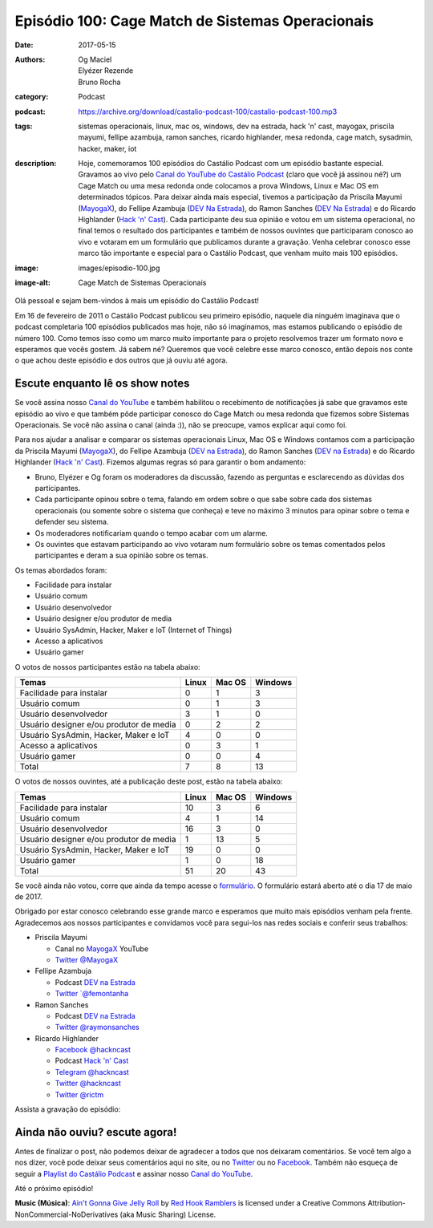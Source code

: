 Episódio 100: Cage Match de Sistemas Operacionais
#################################################
:date: 2017-05-15
:authors: Og Maciel, Elyézer Rezende, Bruno Rocha
:category: Podcast
:podcast: https://archive.org/download/castalio-podcast-100/castalio-podcast-100.mp3
:tags: sistemas operacionais, linux, mac os, windows, dev na estrada, hack 'n'
       cast, mayogax, priscila mayumi, fellipe azambuja, ramon sanches, ricardo
       highlander, mesa redonda, cage match, sysadmin, hacker, maker, iot
:description: Hoje, comemoramos 100 episódios do Castálio Podcast com um
              episódio bastante especial. Gravamos ao vivo pelo `Canal do
              YouTube do Castálio Podcast`_ (claro que você já assinou né?) um
              Cage Match ou uma mesa redonda onde colocamos a prova Windows,
              Linux e Mac OS em determinados tópicos. Para deixar ainda mais
              especial, tivemos a participação da Priscila Mayumi (`MayogaX`_),
              do Fellipe Azambuja (`DEV Na Estrada`_), do Ramon Sanches (`DEV
              Na Estrada`_) e do Ricardo Highlander (`Hack 'n' Cast`_). Cada
              participante deu sua opinião e votou em um sistema operacional,
              no final temos o resultado dos participantes e também de nossos
              ouvintes que participaram conosco ao vivo e votaram em um
              formulário que publicamos durante a gravação. Venha celebrar
              conosco esse marco tão importante e especial para o Castálio
              Podcast, que venham muito mais 100 episódios.
:image: images/episodio-100.jpg
:image-alt: Cage Match de Sistemas Operacionais

Olá pessoal e sejam bem-vindos à mais um episódio do Castálio Podcast!

Em 16 de fevereiro de 2011 o Castálio Podcast publicou seu primeiro episódio,
naquele dia ninguém imaginava que o podcast completaria 100 episódios
publicados mas hoje, não só imaginamos, mas estamos publicando o episódio de
número 100. Como temos isso como um marco muito importante para o projeto
resolvemos trazer um formato novo e esperamos que vocês gostem. Já sabem né?
Queremos que você celebre esse marco conosco, então depois nos conte o que
achou deste episódio e dos outros que já ouviu até agora.

.. more

Escute enquanto lê os show notes
--------------------------------

.. podcast:: castalio-podcast-100

.. raw:: html

    <br />

Se você assina nosso `Canal do YouTube`_ e também habilitou o recebimento de
notificações já sabe que gravamos este episódio ao vivo e que também pôde
participar conosco do Cage Match ou mesa redonda que fizemos sobre Sistemas
Operacionais. Se você não assina o canal (ainda :)), não se preocupe, vamos
explicar aqui como foi.

Para nos ajudar a analisar e comparar os sistemas operacionais Linux, Mac OS e
Windows contamos com a participação da Priscila Mayumi (`MayogaX`_), do Fellipe
Azambuja (`DEV na Estrada`_), do Ramon Sanches (`DEV na Estrada`_) e do Ricardo
Highlander (`Hack 'n' Cast`_). Fizemos algumas regras só para garantir o bom
andamento:

* Bruno, Elyézer e Og foram os moderadores da discussão, fazendo as perguntas e
  esclarecendo as dúvidas dos participantes.
* Cada participante opinou sobre o tema, falando em ordem sobre o que sabe
  sobre cada dos sistemas operacionais (ou somente sobre o sistema que conheça)
  e teve no máximo 3 minutos para opinar sobre o tema e defender seu sistema.
* Os moderadores notificariam quando o tempo acabar com um alarme.
* Os ouvintes que estavam participando ao vivo votaram num formulário sobre os
  temas comentados pelos participantes e deram a sua opinião sobre os temas.

Os temas abordados foram:

* Facilidade para instalar
* Usuário comum
* Usuário desenvolvedor
* Usuário designer e/ou produtor de media
* Usuário SysAdmin, Hacker, Maker e IoT (Internet of Things)
* Acesso a aplicativos
* Usuário gamer

O votos de nossos participantes estão na tabela abaixo:

.. table::
   :class: table table-bordered table-striped

   =======================================  =====  ======  =======
   Temas                                    Linux  Mac OS  Windows
   =======================================  =====  ======  =======
   Facilidade para instalar                 0      1       3
   Usuário comum                            0      1       3
   Usuário desenvolvedor                    3      1       0
   Usuário designer e/ou produtor de media  0      2       2
   Usuário SysAdmin, Hacker, Maker e IoT    4      0       0
   Acesso a aplicativos                     0      3       1
   Usuário gamer                            0      0       4
   ---------------------------------------  -----  ------  -------
   Total                                    7      8       13
   =======================================  =====  ======  =======

O votos de nossos ouvintes, até a publicação deste post, estão na tabela
abaixo:

.. table::
   :class: table table-bordered table-striped

   =======================================  =====  ======  =======
   Temas                                    Linux  Mac OS  Windows
   =======================================  =====  ======  =======
   Facilidade para instalar                 10     3       6
   Usuário comum                            4      1       14
   Usuário desenvolvedor                    16     3       0
   Usuário designer e/ou produtor de media  1      13      5
   Usuário SysAdmin, Hacker, Maker e IoT    19     0       0
   Usuário gamer                            1      0       18
   ---------------------------------------  -----  ------  -------
   Total                                    51     20      43
   =======================================  =====  ======  =======

Se você ainda não votou, corre que ainda da tempo acesse o `formulário
<http://bit.ly/Castalio100form>`_. O formulário estará aberto até o dia 17 de
maio de 2017.

Obrigado por estar conosco celebrando esse grande marco e esperamos que muito
mais episódios venham pela frente. Agradecemos aos nossos participantes e
convidamos você para segui-los nas redes sociais e conferir seus trabalhos:

* Priscila Mayumi

  * Canal no `MayogaX`_ YouTube
  * `Twitter @MayogaX <https://twitter.com/MayogaX>`_

* Fellipe Azambuja

  * Podcast `DEV na Estrada`_
  * `Twitter `@femontanha <https://twitter.com/femontanha>`_

* Ramon Sanches

  * Podcast `DEV na Estrada`_
  * `Twitter @raymonsanches <https://twitter.com/raymonsanches>`_

* Ricardo Highlander

  * `Facebook @hackncast <https://www.facebook.com/hackncast>`_
  * Podcast `Hack 'n' Cast`_
  * `Telegram @hackncast <https://t.me/hackncast>`_
  * `Twitter @hackncast <https://twitter.com/hackncast>`_
  * `Twitter @rictm <https://twitter.com/rictm>`_

Assista a gravação do episódio:

.. youtube:: 8n1QB_FPxjE

Ainda não ouviu? escute agora!
------------------------------

.. podcast:: castalio-podcast-100

Antes de finalizar o post, não podemos deixar de agradecer a todos que nos
deixaram comentários. Se você tem algo a nos dizer, você pode deixar seus
comentários aqui no site, ou no `Twitter <https://twitter.com/castaliopod>`_ ou
no `Facebook <https://www.facebook.com/castaliopod>`_. Também não esqueça de
seguir a `Playlist do Castálio Podcast
<https://open.spotify.com/user/elyezermr/playlist/0PDXXZRXbJNTPVSnopiMXg>`_ e
assinar nosso `Canal do YouTube`_.

Até o próximo episódio!


.. class:: panel-body bg-info

    **Music (Música)**: `Ain't Gonna Give Jelly Roll`_ by `Red Hook Ramblers`_ is licensed under a Creative Commons Attribution-NonCommercial-NoDerivatives (aka Music Sharing) License.

.. Mentioned
.. _Canal do YouTube do Castálio Podcast: http://bit.ly/CanalCastalio
.. _Canal do YouTube: http://bit.ly/CanalCastalio
.. _MayogaX: https://www.youtube.com/mayogax
.. _DEV na Estrada: http://devnaestrada.com.br
.. _Hack 'n' Cast: http://hackncast.org/

.. Footer
.. _Ain't Gonna Give Jelly Roll: http://freemusicarchive.org/music/Red_Hook_Ramblers/Live__WFMU_on_Antique_Phonograph_Music_Program_with_MAC_Feb_8_2011/Red_Hook_Ramblers_-_12_-_Aint_Gonna_Give_Jelly_Roll
.. _Red Hook Ramblers: http://www.redhookramblers.com/
